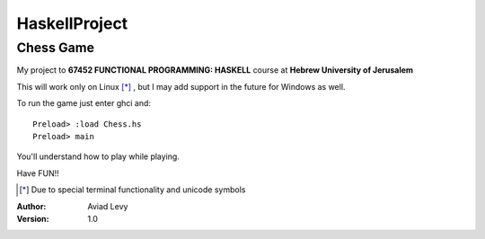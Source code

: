 HaskellProject
==============
Chess Game
----------

My project to **67452 FUNCTIONAL PROGRAMMING: HASKELL** course at **Hebrew University of Jerusalem**

.. image:: image.jpg

This will work only on Linux [*]_ , but I may add support in the future for Windows as well.

To run the game just enter ghci and:
::
  Preload> :load Chess.hs
  Preload> main

You'll understand how to play while playing.

Have FUN!!

.. [*] Due to special terminal functionality and unicode symbols

:Author: 
    Aviad Levy

:Version: 1.0
